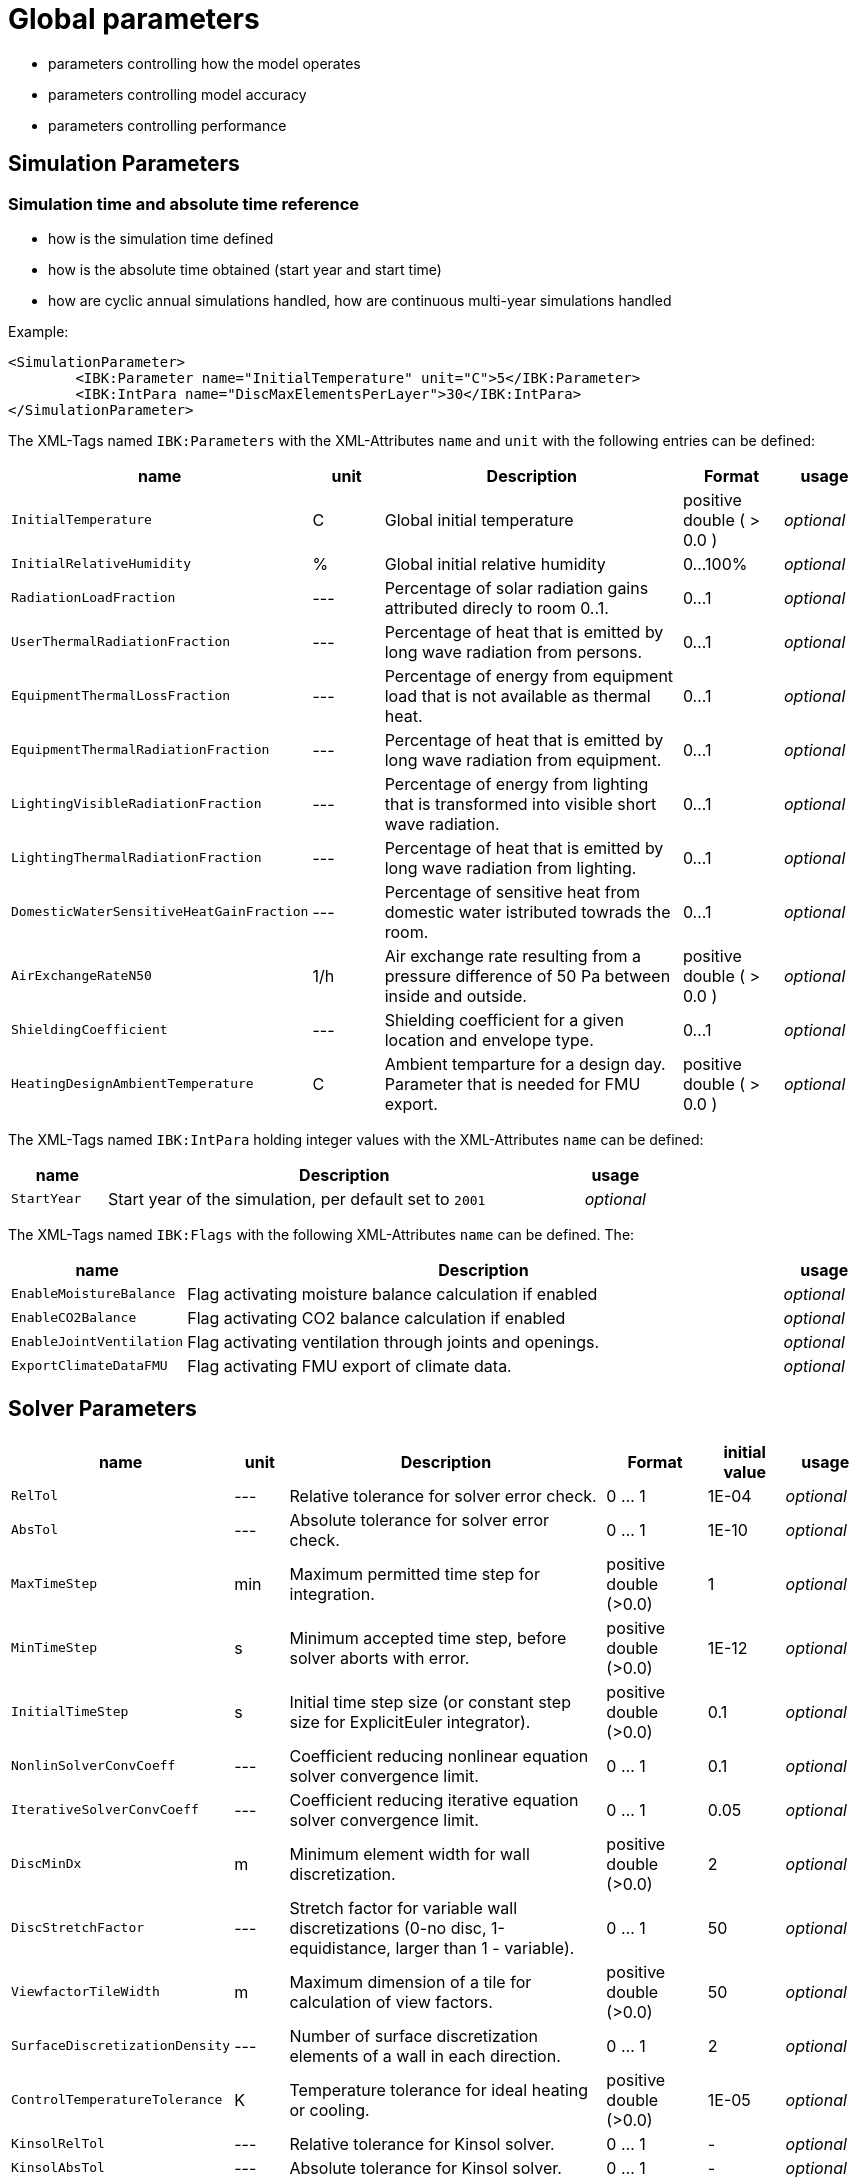 # Global parameters


- parameters controlling how the model operates
- parameters controlling model accuracy
- parameters controlling performance

## Simulation Parameters

### Simulation time and absolute time reference

- how is the simulation time defined
- how is the absolute time obtained (start year and start time)
- how are cyclic annual simulations handled, how are continuous multi-year simulations handled

Example:

[source,xml]
----
<SimulationParameter>
	<IBK:Parameter name="InitialTemperature" unit="C">5</IBK:Parameter>
	<IBK:IntPara name="DiscMaxElementsPerLayer">30</IBK:IntPara>
</SimulationParameter>
----

The XML-Tags named `IBK:Parameters` with the XML-Attributes `name` and `unit` with the following entries can be defined:

[options="header"]
[cols="10%,^ 10%,45%,13%,^ 10%"]
[width="100%"]
|====================
| name | unit | Description | Format | usage 
| `InitialTemperature` | C | Global initial temperature | positive double ( > 0.0 ) | _optional_
| `InitialRelativeHumidity` | % | Global initial relative humidity | 0...100% | _optional_
| `RadiationLoadFraction` | --- | Percentage of solar radiation gains attributed direcly to room 0..1. | 0...1 | _optional_
| `UserThermalRadiationFraction` | --- | Percentage of heat that is emitted by long wave radiation from persons.  | 0...1 | _optional_
| `EquipmentThermalLossFraction`   | --- | Percentage of energy from equipment load that is not available as thermal heat.  | 0...1 | _optional_
| `EquipmentThermalRadiationFraction` | --- | Percentage of heat that is emitted by long wave radiation from equipment.  | 0...1 | _optional_
| `LightingVisibleRadiationFraction` | --- | Percentage of energy from lighting that is transformed into visible short wave radiation.  | 0...1 | _optional_
| `LightingThermalRadiationFraction` |--- | Percentage of heat that is emitted by long wave radiation from lighting.  | 0...1 | _optional_
| `DomesticWaterSensitiveHeatGainFraction` |--- | Percentage of sensitive heat from domestic water istributed towrads the room.  | 0...1 | _optional_
| `AirExchangeRateN50` | 1/h | Air exchange rate resulting from a pressure difference of 50 Pa between inside and outside.  | positive double ( > 0.0 ) | _optional_
| `ShieldingCoefficient` | --- | Shielding coefficient for a given location and envelope type. | 0...1  | _optional_
| `HeatingDesignAmbientTemperature` | C | Ambient temparture for a design day. Parameter that is needed for FMU export.  | positive double ( > 0.0 ) | _optional_
|====================


The XML-Tags named `IBK:IntPara` holding integer values with the XML-Attributes `name` can be defined:

[options="header"]
[cols="15%, 75%,^ 10%"]
[width="100%"]
|====================
| name | Description | usage 
| `StartYear` |  Start year of the simulation, per default set to `2001` | _optional_
|====================


The XML-Tags named `IBK:Flags` with the following XML-Attributes `name` can be defined. The:

[options="header"]
[cols="15%, 75%,^ 10%"]
[width="100%"]
|====================
| name | Description | usage 
| `EnableMoistureBalance` |  Flag activating moisture balance calculation if enabled | _optional_
| `EnableCO2Balance` |  Flag activating CO2 balance calculation if enabled | _optional_
| `EnableJointVentilation` |  Flag activating ventilation through joints and openings. | _optional_
| `ExportClimateDataFMU` |  Flag activating FMU export of climate data. | _optional_
|====================

    
## Solver Parameters

[options="header"]
[cols="10%,^ 7%,45%,13%,^ 10%,10%"]
[width="100%"]
|====================
|name|unit|Description|Format|initial value|usage
|`RelTol`|---|Relative tolerance for solver error check.|0 … 1|1E-04|_optional_
|`AbsTol`|---|Absolute tolerance for solver error check.|0 … 1|1E-10|_optional_
|`MaxTimeStep`|min|Maximum permitted time step for integration.|positive double (>0.0)|1|_optional_
|`MinTimeStep`|s|Minimum accepted time step, before solver aborts with error.|positive double (>0.0)|1E-12|_optional_
|`InitialTimeStep`|s|Initial time step size (or constant step size for ExplicitEuler integrator).|positive double (>0.0)|0.1|_optional_
|`NonlinSolverConvCoeff`|---|Coefficient reducing nonlinear equation solver convergence limit.|0 … 1|0.1|_optional_
|`IterativeSolverConvCoeff`|---|Coefficient reducing iterative equation solver convergence limit.|0 … 1|0.05|_optional_
|`DiscMinDx`|m|Minimum element width for wall discretization.|positive double (>0.0)|2|_optional_
|`DiscStretchFactor`|---|Stretch factor for variable wall discretizations (0-no disc, 1-equidistance, larger than 1 - variable).|0 … 1|50|_optional_
|`ViewfactorTileWidth`|m|Maximum dimension of a tile for calculation of view factors.|positive double (>0.0)|50|_optional_
|`SurfaceDiscretizationDensity`|---|Number of surface discretization elements of a wall in each direction.|0 … 1|2|_optional_
|`ControlTemperatureTolerance`|K|Temperature tolerance for ideal heating or cooling.|positive double (>0.0)|1E-05|_optional_
|`KinsolRelTol`|---|Relative tolerance for Kinsol solver.|0 … 1|-|_optional_
|`KinsolAbsTol`|---|Absolute tolerance for Kinsol solver.|0 … 1|-|_optional_
|`IntegralWeightsFactor`|---|Optional weighting factor for integral outputs.|0 … 1|1E-05|_optional_
|====================


